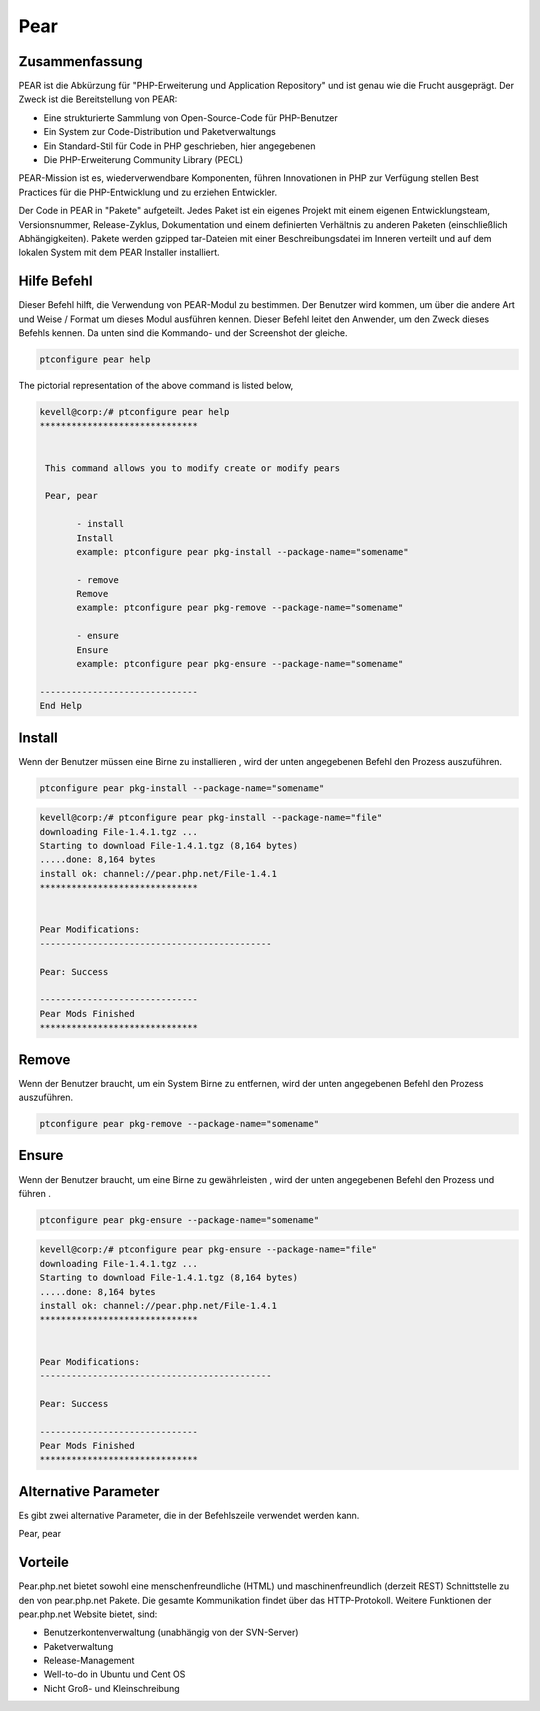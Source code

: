 ============
Pear
============


Zusammenfassung
----------------------

PEAR ist die Abkürzung für "PHP-Erweiterung und Application Repository" und ist genau wie die Frucht ausgeprägt. Der Zweck ist die Bereitstellung von PEAR:

* Eine strukturierte Sammlung von Open-Source-Code für PHP-Benutzer
* Ein System zur Code-Distribution und Paketverwaltungs
* Ein Standard-Stil für Code in PHP geschrieben, hier angegebenen
* Die PHP-Erweiterung Community Library (PECL)


PEAR-Mission ist es, wiederverwendbare Komponenten, führen Innovationen in PHP zur Verfügung stellen Best Practices für die PHP-Entwicklung und zu erziehen Entwickler.

Der Code in PEAR in "Pakete" aufgeteilt. Jedes Paket ist ein eigenes Projekt mit einem eigenen Entwicklungsteam, Versionsnummer, Release-Zyklus, Dokumentation und einem definierten Verhältnis zu anderen Paketen (einschließlich Abhängigkeiten). Pakete werden gzipped tar-Dateien mit einer Beschreibungsdatei im Inneren verteilt und auf dem lokalen System mit dem PEAR Installer installiert.

Hilfe Befehl
----------------------

Dieser Befehl hilft, die Verwendung von PEAR-Modul zu bestimmen. Der Benutzer wird kommen, um über die andere Art und Weise / Format um dieses Modul ausführen kennen. Dieser Befehl leitet den Anwender, um den Zweck dieses Befehls kennen. Da unten sind die Kommando- und der Screenshot der gleiche.

.. code-block:: bash
        
	        ptconfigure pear help

The pictorial representation of the above command is listed below,

.. code-block:: bash


 kevell@corp:/# ptconfigure pear help
 ******************************


  This command allows you to modify create or modify pears

  Pear, pear

        - install
        Install
        example: ptconfigure pear pkg-install --package-name="somename"

        - remove
        Remove
        example: ptconfigure pear pkg-remove --package-name="somename"

        - ensure
        Ensure
        example: ptconfigure pear pkg-ensure --package-name="somename"
        
 ------------------------------
 End Help


Install
---------------

Wenn der Benutzer müssen eine Birne zu installieren , wird der unten angegebenen Befehl den Prozess auszuführen.

.. code-block:: bash

	ptconfigure pear pkg-install --package-name="somename"

.. code-block:: bash

 kevell@corp:/# ptconfigure pear pkg-install --package-name="file"
 downloading File-1.4.1.tgz ...
 Starting to download File-1.4.1.tgz (8,164 bytes)
 .....done: 8,164 bytes
 install ok: channel://pear.php.net/File-1.4.1
 ******************************


 Pear Modifications:
 --------------------------------------------

 Pear: Success

 ------------------------------
 Pear Mods Finished
 ******************************


Remove
------------

Wenn der Benutzer braucht, um ein System Birne zu entfernen, wird der unten angegebenen Befehl den Prozess auszuführen.

.. code-block:: bash

	ptconfigure pear pkg-remove --package-name="somename"

.. code-block:: bash


Ensure
---------

Wenn der Benutzer braucht, um eine Birne zu gewährleisten , wird der unten angegebenen Befehl den Prozess und führen .

.. code-block:: bash

	ptconfigure pear pkg-ensure --package-name="somename"

.. code-block:: bash

 kevell@corp:/# ptconfigure pear pkg-ensure --package-name="file"
 downloading File-1.4.1.tgz ...
 Starting to download File-1.4.1.tgz (8,164 bytes)
 .....done: 8,164 bytes
 install ok: channel://pear.php.net/File-1.4.1
 ******************************


 Pear Modifications:
 --------------------------------------------

 Pear: Success

 ------------------------------
 Pear Mods Finished
 ******************************



Alternative Parameter
--------------------------------

Es gibt zwei alternative Parameter, die in der Befehlszeile verwendet werden kann.

Pear, pear


Vorteile
--------------
 
Pear.php.net bietet sowohl eine menschenfreundliche (HTML) und maschinenfreundlich (derzeit REST) Schnittstelle zu den von pear.php.net Pakete. Die gesamte Kommunikation findet über das HTTP-Protokoll. Weitere Funktionen der pear.php.net Website bietet, sind:


* Benutzerkontenverwaltung (unabhängig von der SVN-Server)
* Paketverwaltung
* Release-Management
* Well-to-do in Ubuntu und Cent OS
* Nicht Groß- und Kleinschreibung

